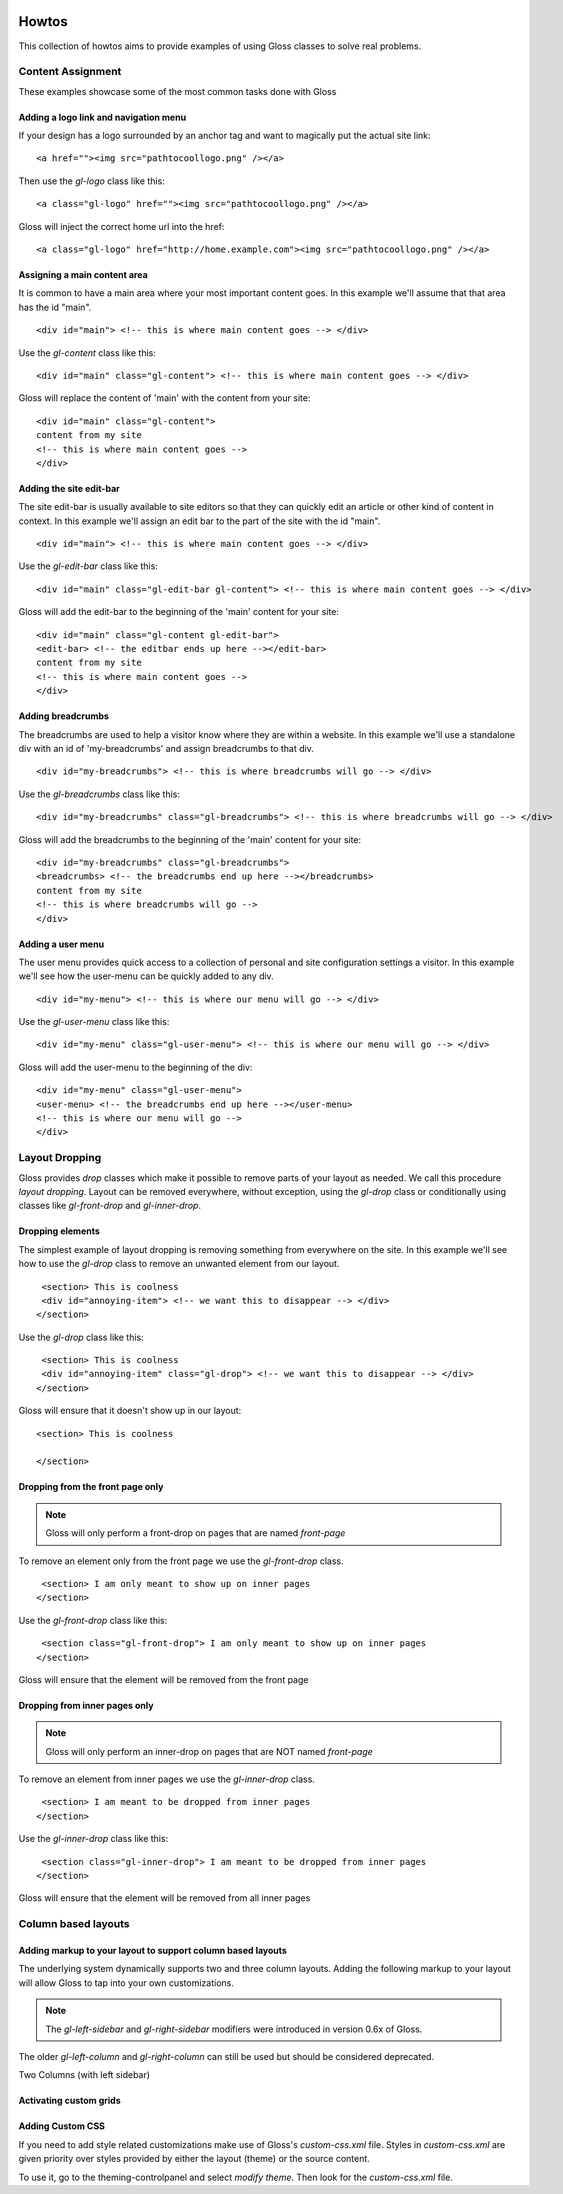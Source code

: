.. Gloss Project documentation master file, originally created by
   sphinx-quickstart on Tue Nov 11 20:07:01 2014.
   You can adapt this file completely to your liking, but it should at least
   contain the root `toctree` directive.

.. image:: gloss-logo.png


Howtos
=========================================

This collection of howtos aims to provide examples of using Gloss classes to solve real problems.

Content Assignment
''''''''''''''''''''''''''''''''''''

These examples showcase some of the most common tasks done with Gloss

Adding a logo link and navigation menu
------------------------------------------

If your design has a logo surrounded by an anchor tag and want to magically put the actual site link::

    <a href=""><img src="pathtocoollogo.png" /></a>

Then use the `gl-logo` class like this::

   <a class="gl-logo" href=""><img src="pathtocoollogo.png" /></a>

Gloss will inject the correct home url into the href::

   <a class="gl-logo" href="http://home.example.com"><img src="pathtocoollogo.png" /></a>

  
Assigning a main content area
--------------------------------

It is common to have a main area where your most important content goes.
In this example we'll assume that that area has the id "main".
::

    <div id="main"> <!-- this is where main content goes --> </div>

Use the `gl-content` class like this::

    <div id="main" class="gl-content"> <!-- this is where main content goes --> </div>

Gloss will replace the content of 'main' with the content from your site::

    <div id="main" class="gl-content"> 
    content from my site
    <!-- this is where main content goes -->
    </div>


Adding the site edit-bar
---------------------------

The site edit-bar is usually available to site editors so that they can
quickly edit an article or other kind of content in context.
In this example we'll assign an edit bar to the part of the site with the id "main".
::

    <div id="main"> <!-- this is where main content goes --> </div>

Use the `gl-edit-bar` class like this::

    <div id="main" class="gl-edit-bar gl-content"> <!-- this is where main content goes --> </div>

Gloss will add the edit-bar to the beginning of the 'main' content for your site::

    <div id="main" class="gl-content gl-edit-bar">
    <edit-bar> <!-- the editbar ends up here --></edit-bar>
    content from my site
    <!-- this is where main content goes -->
    </div>
    
Adding breadcrumbs
-------------------------

The breadcrumbs are used to help a visitor know where they are within a website.
In this example we'll use a standalone div with an id of 'my-breadcrumbs' and assign breadcrumbs to
that div.
::

    <div id="my-breadcrumbs"> <!-- this is where breadcrumbs will go --> </div>

Use the `gl-breadcrumbs` class like this::

    <div id="my-breadcrumbs" class="gl-breadcrumbs"> <!-- this is where breadcrumbs will go --> </div>

Gloss will add the breadcrumbs to the beginning of the 'main' content for your site::

    <div id="my-breadcrumbs" class="gl-breadcrumbs">
    <breadcrumbs> <!-- the breadcrumbs end up here --></breadcrumbs>
    content from my site
    <!-- this is where breadcrumbs will go -->
    </div>
    
    
Adding a user menu
---------------------

The user menu provides quick access to a collection of personal and site configuration settings a visitor.
In this example we'll see how the user-menu can be quickly added to any div.
::

    <div id="my-menu"> <!-- this is where our menu will go --> </div>

Use the `gl-user-menu` class like this::

    <div id="my-menu" class="gl-user-menu"> <!-- this is where our menu will go --> </div>

Gloss will add the user-menu to the beginning of the div::

    <div id="my-menu" class="gl-user-menu">
    <user-menu> <!-- the breadcrumbs end up here --></user-menu>
    <!-- this is where our menu will go -->
    </div>
    
Layout Dropping
''''''''''''''''''''''''''''

Gloss provides `drop` classes which make it possible to remove parts of your layout as needed.
We call this procedure `layout dropping`. Layout can be removed everywhere, without exception, using the `gl-drop` class
or conditionally using classes like `gl-front-drop` and `gl-inner-drop`.

Dropping elements
---------------------------

The simplest example of layout dropping is removing something from everywhere on the site.
In this example we'll see how to use the `gl-drop` class to remove an unwanted element from our layout.
::

    <section> This is coolness
    <div id="annoying-item"> <!-- we want this to disappear --> </div>
   </section>
   
Use the `gl-drop` class like this::
  
    <section> This is coolness
    <div id="annoying-item" class="gl-drop"> <!-- we want this to disappear --> </div>
   </section>
   
Gloss will ensure that it doesn't show up in our layout::

   <section> This is coolness
    
   </section>

Dropping from the front page only 
---------------------------------------

.. note :: Gloss will only perform a front-drop on pages that are named `front-page`

To remove an element only from the front page we use the `gl-front-drop` class.
::

    <section> I am only meant to show up on inner pages
   </section>
   
Use the `gl-front-drop` class like this::
  
    <section class="gl-front-drop"> I am only meant to show up on inner pages
   </section>
   
Gloss will ensure that the element will be removed from the front page

Dropping from inner pages only 
---------------------------------------

.. note :: Gloss will only perform an inner-drop on pages that are NOT named `front-page`

To remove an element from inner pages we use the `gl-inner-drop` class.
::

    <section> I am meant to be dropped from inner pages
   </section>
   
Use the `gl-inner-drop` class like this::
  
    <section class="gl-inner-drop"> I am meant to be dropped from inner pages
   </section>
   
Gloss will ensure that the element will be removed from all inner pages

Column based layouts
'''''''''''''''''''''''''

Adding markup to your layout to support column based layouts
-----------------------------------------------------------------

The underlying system dynamically supports two and three column layouts. Adding the following markup to your
layout will allow Gloss to tap into your own customizations.

.. note:: The `gl-left-sidebar` and `gl-right-sidebar` modifiers were introduced in version 0.6x of Gloss.
The older `gl-left-column` and `gl-right-column` can still be used but should be considered deprecated.

Two Columns (with left sidebar)

.. list-table::
   :widths: 25 75 
   :header-rows: 1

   * - I'm a left side bar
     - This is an example of a gl-two-column-layout gl-left-sidebar
     
.. list-table::
   :widths: 75 25 
   :header-rows: 1

   * - This is an example of a gl-two-column-layout gl-right-sidebar
     - I'm a right side bar
     
.. list-table::
   :widths: 25 50 25 
   :header-rows: 1

   * - I'm a left side bar
     - This is an example of a gl-three-column-layout
     - I'm a right side bar
     
     
     
Activating custom grids
---------------------------

Adding Custom CSS 
------------------------

If you need to add style related customizations make use of Gloss's `custom-css.xml` file.
Styles in `custom-css.xml` are given priority over styles provided by either the layout (theme)
or the source content.

To use it, go to the theming-controlpanel and select `modify theme`. Then look for the `custom-css.xml` file.


